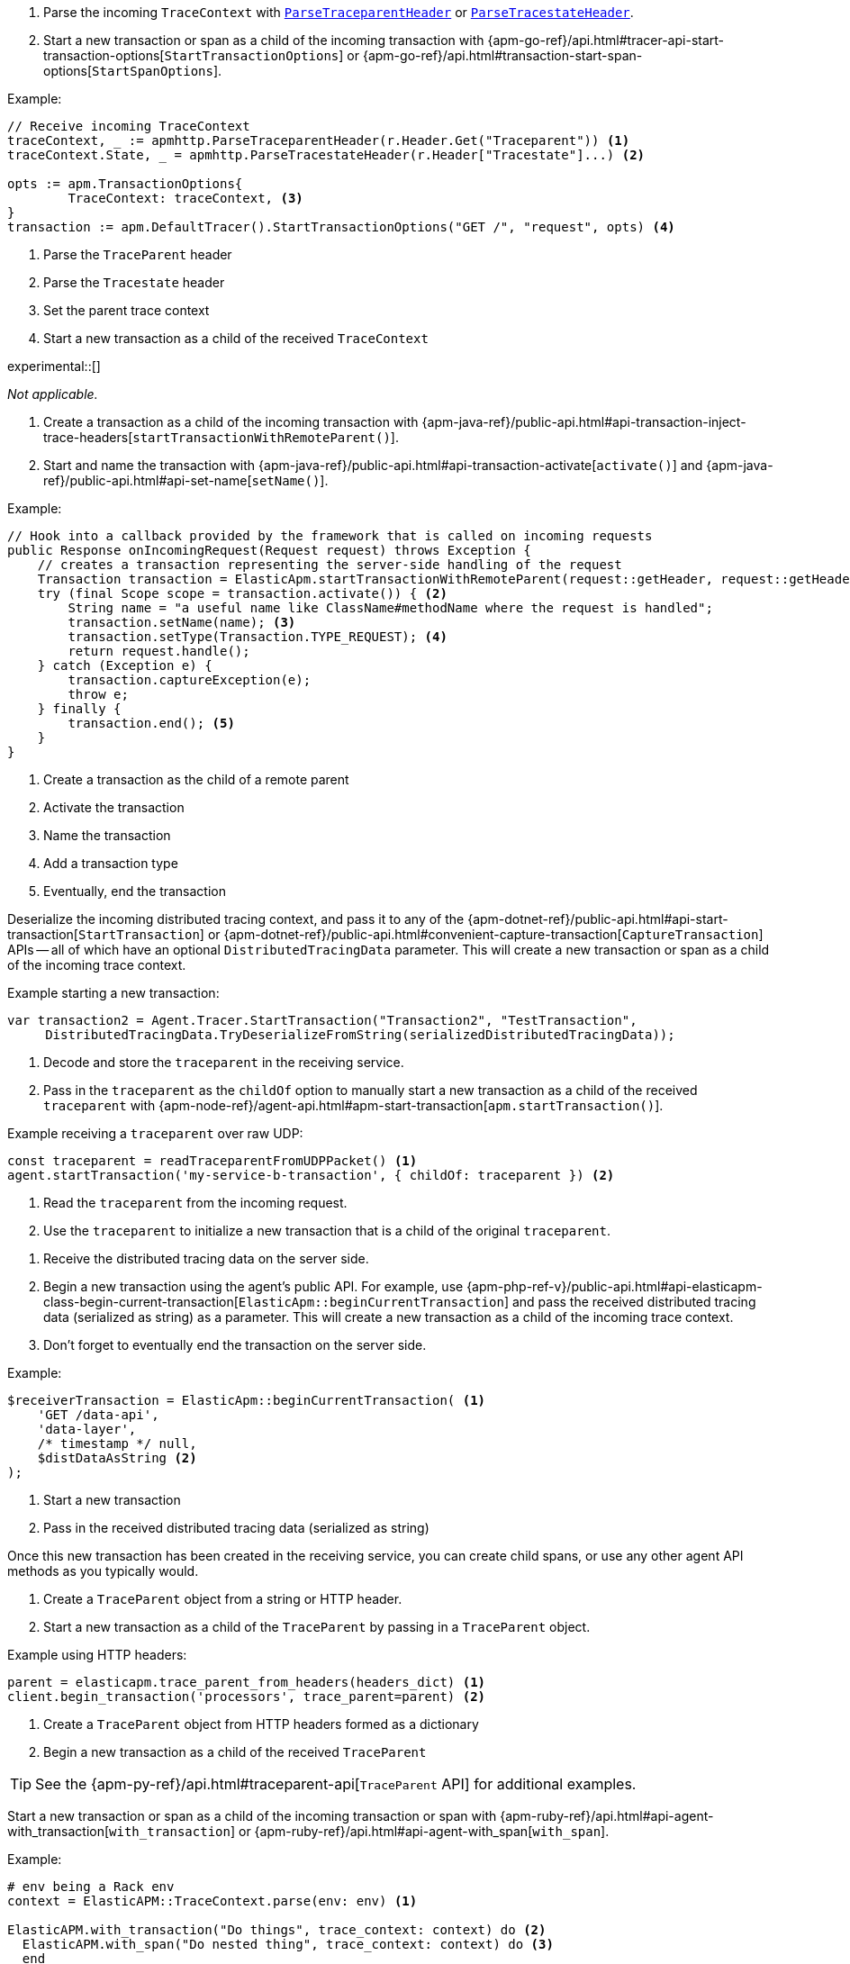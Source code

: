 // tag::go[]

// Need help with this example

1. Parse the incoming `TraceContext` with
https://pkg.go.dev/go.elastic.co/apm/module/apmhttp/v2#ParseTraceparentHeader[`ParseTraceparentHeader`] or
https://pkg.go.dev/go.elastic.co/apm/module/apmhttp/v2#ParseTracestateHeader[`ParseTracestateHeader`].

2. Start a new transaction or span as a child of the incoming transaction with
{apm-go-ref}/api.html#tracer-api-start-transaction-options[`StartTransactionOptions`] or
{apm-go-ref}/api.html#transaction-start-span-options[`StartSpanOptions`].

Example:

[source,go]
----
// Receive incoming TraceContext
traceContext, _ := apmhttp.ParseTraceparentHeader(r.Header.Get("Traceparent")) <1>
traceContext.State, _ = apmhttp.ParseTracestateHeader(r.Header["Tracestate"]...) <2>

opts := apm.TransactionOptions{
	TraceContext: traceContext, <3>
}
transaction := apm.DefaultTracer().StartTransactionOptions("GET /", "request", opts) <4>
----
<1> Parse the `TraceParent` header
<2> Parse the `Tracestate` header
<3> Set the parent trace context
<4> Start a new transaction as a child of the received `TraceContext`

// end::go[]

// ***************************************************
// ***************************************************

// tag::ios[]

experimental::[]

_Not applicable._

// end::ios[]

// ***************************************************
// ***************************************************

// tag::java[]

1. Create a transaction as a child of the incoming transaction with
{apm-java-ref}/public-api.html#api-transaction-inject-trace-headers[`startTransactionWithRemoteParent()`].

2. Start and name the transaction with {apm-java-ref}/public-api.html#api-transaction-activate[`activate()`]
and {apm-java-ref}/public-api.html#api-set-name[`setName()`].

Example:

[source,java]
----
// Hook into a callback provided by the framework that is called on incoming requests
public Response onIncomingRequest(Request request) throws Exception {
    // creates a transaction representing the server-side handling of the request
    Transaction transaction = ElasticApm.startTransactionWithRemoteParent(request::getHeader, request::getHeaders); <1>
    try (final Scope scope = transaction.activate()) { <2>
        String name = "a useful name like ClassName#methodName where the request is handled";
        transaction.setName(name); <3>
        transaction.setType(Transaction.TYPE_REQUEST); <4>
        return request.handle();
    } catch (Exception e) {
        transaction.captureException(e);
        throw e;
    } finally {
        transaction.end(); <5>
    }
}
----
<1> Create a transaction as the child of a remote parent
<2> Activate the transaction
<3> Name the transaction
<4> Add a transaction type
<5> Eventually, end the transaction

// end::java[]

// ***************************************************
// ***************************************************

// tag::net[]

Deserialize the incoming distributed tracing context, and pass it to any of the
{apm-dotnet-ref}/public-api.html#api-start-transaction[`StartTransaction`] or
{apm-dotnet-ref}/public-api.html#convenient-capture-transaction[`CaptureTransaction`] APIs --
all of which have an optional `DistributedTracingData` parameter.
This will create a new transaction or span as a child of the incoming trace context.

Example starting a new transaction:

[source,csharp]
----
var transaction2 = Agent.Tracer.StartTransaction("Transaction2", "TestTransaction",
     DistributedTracingData.TryDeserializeFromString(serializedDistributedTracingData));
----

// end::net[]

// ***************************************************
// ***************************************************

// tag::node[]

1. Decode and store the `traceparent` in the receiving service.

2. Pass in the `traceparent` as the `childOf` option to manually start a new transaction
as a child of the received `traceparent` with
{apm-node-ref}/agent-api.html#apm-start-transaction[`apm.startTransaction()`].

Example receiving a `traceparent` over raw UDP:

[source,js]
----
const traceparent = readTraceparentFromUDPPacket() <1>
agent.startTransaction('my-service-b-transaction', { childOf: traceparent }) <2>
----
<1> Read the `traceparent` from the incoming request.
<2> Use the `traceparent` to initialize a new transaction that is a child of the original `traceparent`.

// end::node[]

// ***************************************************
// ***************************************************

// tag::php[]

1. Receive the distributed tracing data on the server side.

2. Begin a new transaction using the agent's public API. For example, use {apm-php-ref-v}/public-api.html#api-elasticapm-class-begin-current-transaction[`ElasticApm::beginCurrentTransaction`]
and pass the received distributed tracing data (serialized as string) as a parameter.
This will create a new transaction as a child of the incoming trace context.

3. Don't forget to eventually end the transaction on the server side.

Example:

[source,php]
----
$receiverTransaction = ElasticApm::beginCurrentTransaction( <1>
    'GET /data-api',
    'data-layer',
    /* timestamp */ null,
    $distDataAsString <2>
);
----
<1> Start a new transaction
<2> Pass in the received distributed tracing data (serialized as string)

Once this new transaction has been created in the receiving service,
you can create child spans, or use any other agent API methods as you typically would.

// end::php[]

// ***************************************************
// ***************************************************

// tag::python[]

1. Create a `TraceParent` object from a string or HTTP header.

2. Start a new transaction as a child of the `TraceParent` by passing in a `TraceParent` object.

Example using HTTP headers:

[source,python]
----
parent = elasticapm.trace_parent_from_headers(headers_dict) <1>
client.begin_transaction('processors', trace_parent=parent) <2>
----
<1> Create a `TraceParent` object from HTTP headers formed as a dictionary
<2> Begin a new transaction as a child of the received `TraceParent`

TIP: See the {apm-py-ref}/api.html#traceparent-api[`TraceParent` API] for additional examples.
// end::python[]

// ***************************************************
// ***************************************************

// tag::ruby[]

Start a new transaction or span as a child of the incoming transaction or span with
{apm-ruby-ref}/api.html#api-agent-with_transaction[`with_transaction`] or
{apm-ruby-ref}/api.html#api-agent-with_span[`with_span`].

Example:

[source,ruby]
----
# env being a Rack env
context = ElasticAPM::TraceContext.parse(env: env) <1>

ElasticAPM.with_transaction("Do things", trace_context: context) do <2>
  ElasticAPM.with_span("Do nested thing", trace_context: context) do <3>
  end
end
----
<1> Parse the incoming `TraceContext`
<2> Create a transaction as a child of the incoming `TraceContext`
<3> Create a span as a child of the newly created transaction. `trace_context` is optional here,
as spans are automatically created as a child of their parent's transaction's `TraceContext` when none is passed.

// end::ruby[]
